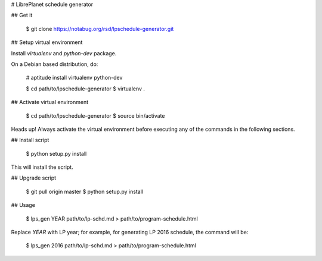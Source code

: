 # LibrePlanet schedule generator

## Get it

    $ git clone https://notabug.org/rsd/lpschedule-generator.git

## Setup virtual environment

Install `virtualenv` and `python-dev` package.

On a Debian based distribution, do:

    # aptitude install virtualenv python-dev

    $ cd path/to/lpschedule-generator
    $ virtualenv .

## Activate virtual environment

    $ cd path/to/lpschedule-generator
    $ source bin/activate

Heads up! Always activate the virtual environment before executing any
of the commands in the following sections.

## Install script

    $ python setup.py install

This will install the script.

## Upgrade script

    $ git pull origin master
    $ python setup.py install

## Usage

    $ lps_gen YEAR path/to/lp-schd.md > path/to/program-schedule.html

Replace `YEAR` with LP year; for example, for generating LP 2016
schedule, the command will be:

    $ lps_gen 2016 path/to/lp-schd.md > path/to/program-schedule.html



